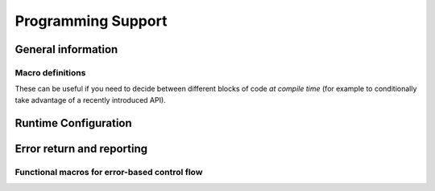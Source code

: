 .. Licensed to the Apache Software Foundation (ASF) under one
.. or more contributor license agreements.  See the NOTICE file
.. distributed with this work for additional information
.. regarding copyright ownership.  The ASF licenses this file
.. to you under the Apache License, Version 2.0 (the
.. "License"); you may not use this file except in compliance
.. with the License.  You may obtain a copy of the License at

..   http://www.apache.org/licenses/LICENSE-2.0

.. Unless required by applicable law or agreed to in writing,
.. software distributed under the License is distributed on an
.. "AS IS" BASIS, WITHOUT WARRANTIES OR CONDITIONS OF ANY
.. KIND, either express or implied.  See the License for the
.. specific language governing permissions and limitations
.. under the License.

.. default-domain:: cpp
.. highlight:: cpp

===================
Programming Support
===================

General information
===================

.. doxygenfunction:: arrow::GetBuildInfo

.. doxygenstruct:: arrow::BuildInfo
   :members:

.. doxygenfunction:: arrow::GetRuntimeInfo

.. doxygenstruct:: arrow::RuntimeInfo
   :members:

Macro definitions
-----------------

These can be useful if you need to decide between different blocks of code
*at compile time* (for example to conditionally take advantage of a recently
introduced API).

.. c:macro:: ARROW_VERSION_MAJOR

   The Arrow major version number, for example ``7`` for Arrow 7.0.1.

.. c:macro:: ARROW_VERSION_MINOR

   The Arrow minor version number, for example ``0`` for Arrow 7.0.1.

.. c:macro:: ARROW_VERSION_PATCH

   The Arrow patch version number, for example ``1`` for Arrow 7.0.1.

.. c:macro:: ARROW_VERSION

   A consolidated integer representing the full Arrow version in an easily
   comparable form, computed with the formula:
   ``((ARROW_VERSION_MAJOR * 1000) + ARROW_VERSION_MINOR) * 1000 + ARROW_VERSION_PATCH``.

   For example, this would choose a different block of code if the code is
   being compiled against a Arrow version equal to or greater than 7.0.1::

      #if ARROW_VERSION >= 7000001
      // Arrow 7.0.1 or later...
      #endif

.. c:macro:: ARROW_VERSION_STRING

   A human-readable string representation of the Arrow version, such as
   ``"7.0.1"``.


Runtime Configuration
=====================

.. doxygenstruct:: arrow::GlobalOptions
   :members:


.. doxygenfunction:: arrow::Initialize


Error return and reporting
==========================

.. doxygenclass:: arrow::Status
   :members:

.. doxygenclass:: arrow::StatusDetail
   :members:

.. doxygenclass:: arrow::Result
   :members:

.. doxygenclass:: parquet::ParquetException
   :members:

Functional macros for error-based control flow
----------------------------------------------

.. doxygendefine:: ARROW_RETURN_NOT_OK

.. doxygendefine:: ARROW_ASSIGN_OR_RAISE

.. doxygendefine:: PARQUET_THROW_NOT_OK

.. doxygendefine:: PARQUET_ASSIGN_OR_THROW
